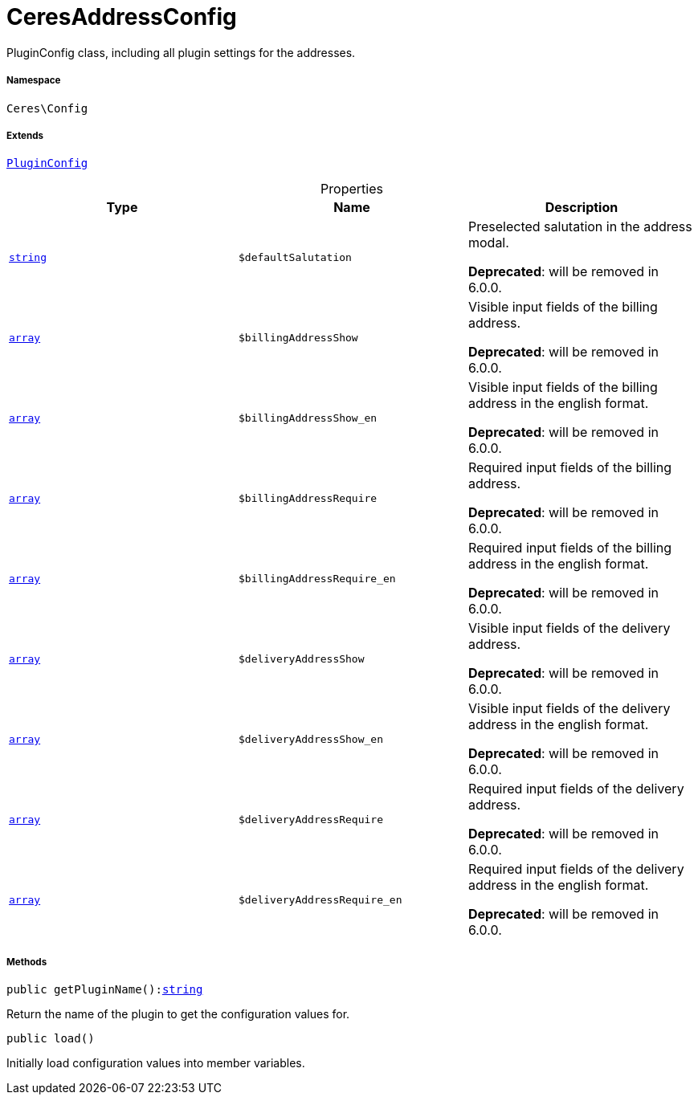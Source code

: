 :table-caption!:
:example-caption!:
:source-highlighter: prettify
:sectids!:
[[ceres__ceresaddressconfig]]
= CeresAddressConfig

PluginConfig class, including all plugin settings for the addresses.



===== Namespace

`Ceres\Config`

===== Extends
xref:stable7@interface::Webshop.adoc#webshop_helpers_pluginconfig[`PluginConfig`]




.Properties
|===
|Type |Name |Description

|link:http://php.net/string[`string`^]
a|`$defaultSalutation`
|Preselected salutation in the address modal.

    
*Deprecated*: will be removed in 6.0.0.|link:http://php.net/array[`array`^]
a|`$billingAddressShow`
|Visible input fields of the billing address.

    
*Deprecated*: will be removed in 6.0.0.|link:http://php.net/array[`array`^]
a|`$billingAddressShow_en`
|Visible input fields of the billing address in the english format.

    
*Deprecated*: will be removed in 6.0.0.|link:http://php.net/array[`array`^]
a|`$billingAddressRequire`
|Required input fields of the billing address.

    
*Deprecated*: will be removed in 6.0.0.|link:http://php.net/array[`array`^]
a|`$billingAddressRequire_en`
|Required input fields of the billing address in the english format.

    
*Deprecated*: will be removed in 6.0.0.|link:http://php.net/array[`array`^]
a|`$deliveryAddressShow`
|Visible input fields of the delivery address.

    
*Deprecated*: will be removed in 6.0.0.|link:http://php.net/array[`array`^]
a|`$deliveryAddressShow_en`
|Visible input fields of the delivery address in the english format.

    
*Deprecated*: will be removed in 6.0.0.|link:http://php.net/array[`array`^]
a|`$deliveryAddressRequire`
|Required input fields of the delivery address.

    
*Deprecated*: will be removed in 6.0.0.|link:http://php.net/array[`array`^]
a|`$deliveryAddressRequire_en`
|Required input fields of the delivery address in the english format.

    
*Deprecated*: will be removed in 6.0.0.
|===


===== Methods

[source%nowrap, php, subs=+macros]
[#getpluginname]
----

public getPluginName():link:http://php.net/string[string^]

----





Return the name of the plugin to get the configuration values for.

[source%nowrap, php, subs=+macros]
[#load]
----

public load()

----





Initially load configuration values into member variables.

